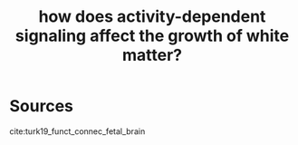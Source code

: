 :PROPERTIES:
:ID:       20210627T195222.449985
:END:
#+TITLE: how does activity-dependent signaling affect the growth of white matter?

* Sources

cite:turk19_funct_connec_fetal_brain

